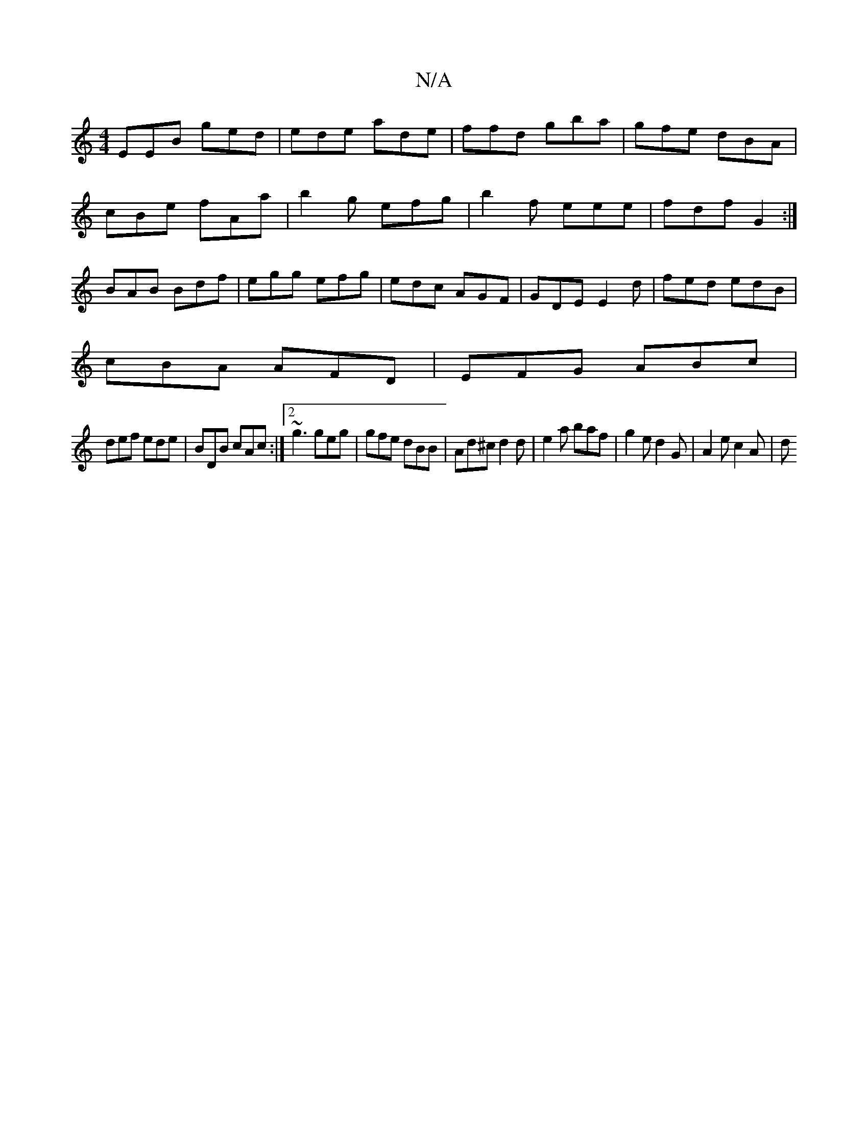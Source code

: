 X:1
T:N/A
M:4/4
R:N/A
K:Cmajor
EEB ged | ede ade | ffd gba | gfe dBA |
cBe fAa |b2g efg|b2f eee|fdf G2:|
BAB Bdf|egg efg|edc AGF|GDE E2d|fed edB|
cBA AFD|EFG ABc|
def ede|BDB cAc:|2 ~g3 geg|gfe dBB|Ad^c d2d|e2a baf|g2ed2G|A2e c2A|d